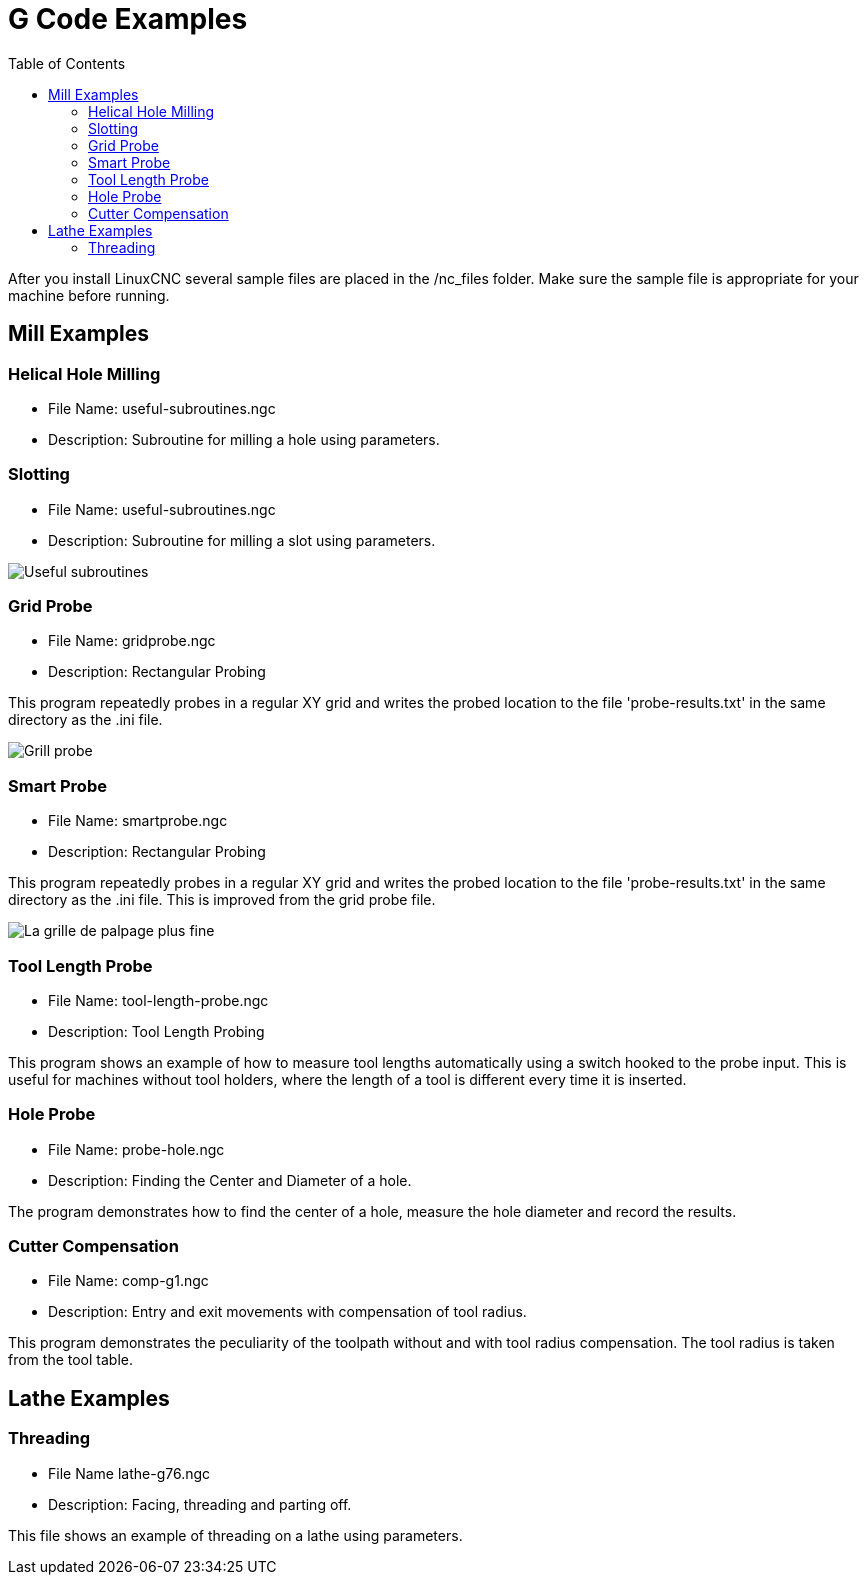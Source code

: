:lang: en
:toc:

[[cha:gcode-examples]]

= G Code Examples

After you install LinuxCNC several sample files are placed in the
/nc_files folder. Make sure the sample file is appropriate for your
machine before running.

== Mill Examples

=== Helical Hole Milling

- File Name: useful-subroutines.ngc

- Description: Subroutine for milling a hole using parameters.

=== Slotting

- File Name: useful-subroutines.ngc

- Description: Subroutine for milling a slot using parameters.

image::images/useful-subroutines-ngc.png["Useful subroutines"]

=== Grid Probe

- File Name: gridprobe.ngc

- Description: Rectangular Probing

This program repeatedly probes in a regular XY grid and writes the
probed location to the file 'probe-results.txt' in the same directory
as the .ini file.

image::images/gridprobe-ngc.png["Grill probe"]

=== Smart Probe

- File Name: smartprobe.ngc

- Description: Rectangular Probing

This program repeatedly probes in a regular XY grid and writes the
probed location to the file 'probe-results.txt' in the same directory
as the .ini file. This is improved from the grid probe file.

image::images/smartprobe-ngc.png["La grille de palpage plus fine"]

=== Tool Length Probe

- File Name: tool-length-probe.ngc

- Description: Tool Length Probing

This program shows an example of how to measure tool lengths
automatically using a switch hooked to the probe input. This is useful
for machines without tool holders, where the length of a tool is
different every time it is inserted.

=== Hole Probe

- File Name: probe-hole.ngc

- Description: Finding the Center and Diameter of a hole.

The program demonstrates how to find the center of a hole, measure the
hole diameter and record the results.

=== Cutter Compensation

- File Name: comp-g1.ngc

- Description: Entry and exit movements with compensation of tool radius.

This program demonstrates the peculiarity of the toolpath without and with
tool radius compensation. The tool radius is taken from the
tool table.

== Lathe Examples

=== Threading

- File Name lathe-g76.ngc

- Description: Facing, threading and parting off.

This file shows an example of threading on a lathe using parameters.

